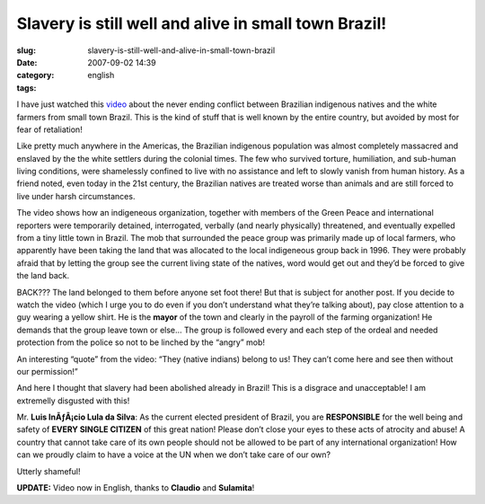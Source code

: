 Slavery is still well and alive in small town Brazil!
#####################################################
:slug: slavery-is-still-well-and-alive-in-small-town-brazil
:date: 2007-09-02 14:39
:category:
:tags: english

I have just watched this
`video <http://www.youtube.com/watch?v=9-O2iIHXyn0>`__ about the never
ending conflict between Brazilian indigenous natives and the white
farmers from small town Brazil. This is the kind of stuff that is well
known by the entire country, but avoided by most for fear of
retaliation!

Like pretty much anywhere in the Americas, the Brazilian indigenous
population was almost completely massacred and enslaved by the the white
settlers during the colonial times. The few who survived torture,
humiliation, and sub-human living conditions, were shamelessly confined
to live with no assistance and left to slowly vanish from human history.
As a friend noted, even today in the 21st century, the Brazilian natives
are treated worse than animals and are still forced to live under harsh
circumstances.

The video shows how an indigeneous organization, together with members
of the Green Peace and international reporters were temporarily
detained, interrogated, verbally (and nearly physically) threatened, and
eventually expelled from a tiny little town in Brazil. The mob that
surrounded the peace group was primarily made up of local farmers, who
apparently have been taking the land that was allocated to the local
indigeneous group back in 1996. They were probably afraid that by
letting the group see the current living state of the natives, word
would get out and they’d be forced to give the land back.

BACK??? The land belonged to them before anyone set foot there! But that
is subject for another post. If you decide to watch the video (which I
urge you to do even if you don’t understand what they’re talking about),
pay close attention to a guy wearing a yellow shirt. He is the **mayor**
of the town and clearly in the payroll of the farming organization! He
demands that the group leave town or else… The group is followed every
and each step of the ordeal and needed protection from the police so not
to be linched by the “angry” mob!

An interesting “quote” from the video: “They (native indians) belong to
us! They can’t come here and see then without our permission!”

And here I thought that slavery had been abolished already in Brazil!
This is a disgrace and unacceptable! I am extremelly disgusted with
this!

Mr. **Luis InÃƒÂ¡cio Lula da Silva**: As the current elected president
of Brazil, you are **RESPONSIBLE** for the well being and safety of
**EVERY SINGLE CITIZEN** of this great nation! Please don’t close your
eyes to these acts of atrocity and abuse! A country that cannot take
care of its own people should not be allowed to be part of any
international organization! How can we proudly claim to have a voice at
the UN when we don’t take care of our own?

Utterly shameful!

**UPDATE:** Video now in English, thanks to **Claudio** and
**Sulamita**!
